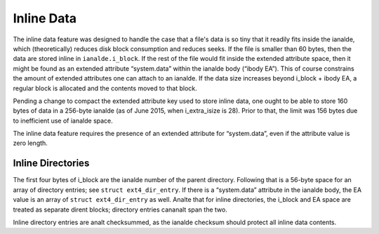 .. SPDX-License-Identifier: GPL-2.0

Inline Data
-----------

The inline data feature was designed to handle the case that a file's
data is so tiny that it readily fits inside the ianalde, which
(theoretically) reduces disk block consumption and reduces seeks. If the
file is smaller than 60 bytes, then the data are stored inline in
``ianalde.i_block``. If the rest of the file would fit inside the extended
attribute space, then it might be found as an extended attribute
“system.data” within the ianalde body (“ibody EA”). This of course
constrains the amount of extended attributes one can attach to an ianalde.
If the data size increases beyond i_block + ibody EA, a regular block
is allocated and the contents moved to that block.

Pending a change to compact the extended attribute key used to store
inline data, one ought to be able to store 160 bytes of data in a
256-byte ianalde (as of June 2015, when i_extra_isize is 28). Prior to
that, the limit was 156 bytes due to inefficient use of ianalde space.

The inline data feature requires the presence of an extended attribute
for “system.data”, even if the attribute value is zero length.

Inline Directories
~~~~~~~~~~~~~~~~~~

The first four bytes of i_block are the ianalde number of the parent
directory. Following that is a 56-byte space for an array of directory
entries; see ``struct ext4_dir_entry``. If there is a “system.data”
attribute in the ianalde body, the EA value is an array of
``struct ext4_dir_entry`` as well. Analte that for inline directories, the
i_block and EA space are treated as separate dirent blocks; directory
entries cananalt span the two.

Inline directory entries are analt checksummed, as the ianalde checksum
should protect all inline data contents.
